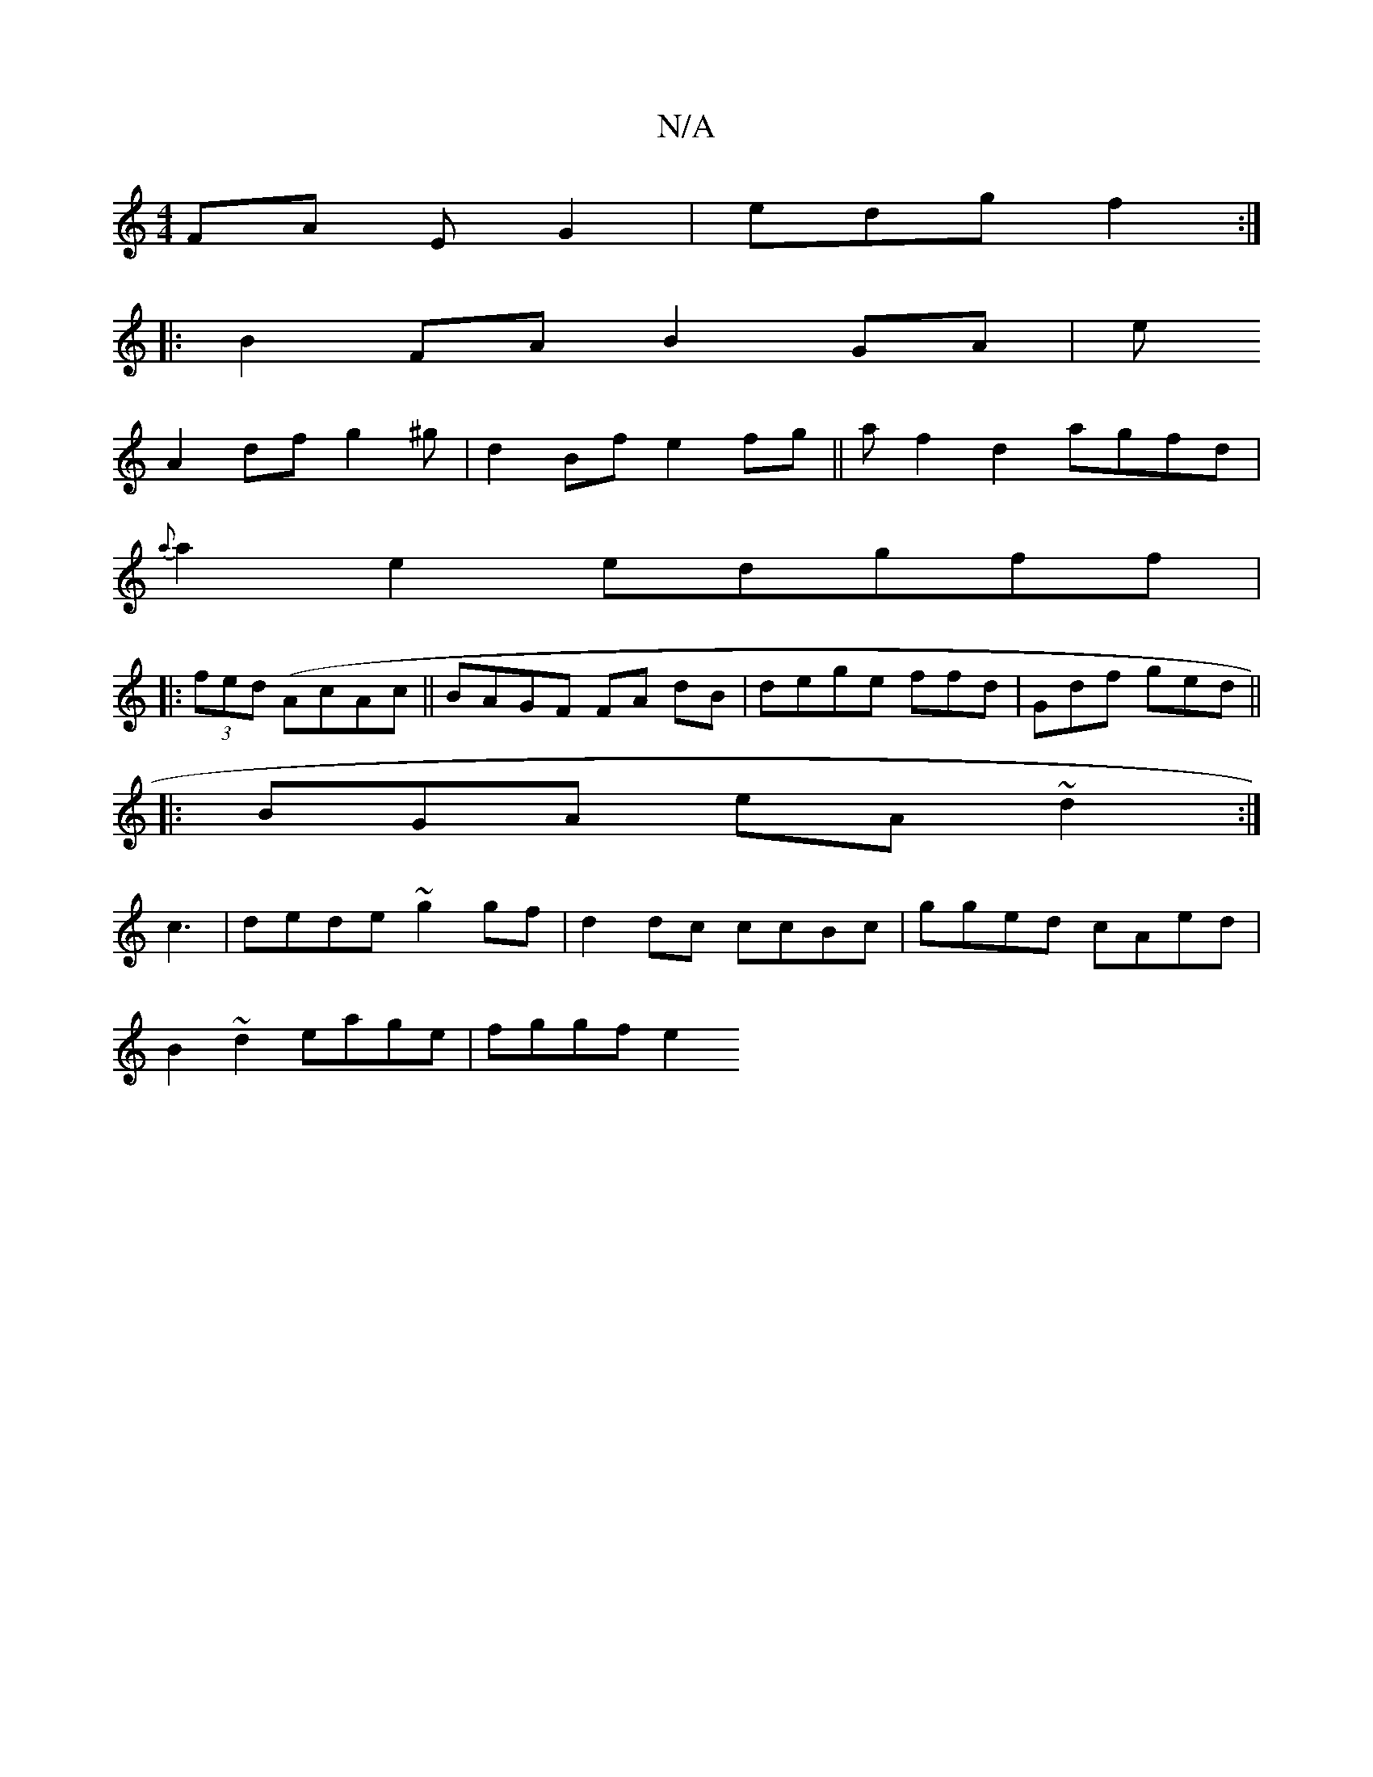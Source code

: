 X:1
T:N/A
M:4/4
R:N/A
K:Cmajor
FA EG2|edg f2:|
|:B2 FA B2GA|e
A2df g2^g|d2Bf e2fg||a f2 d2 agfd |
{a}a2 e2 edgff|
|:(3fed (AcAc||BAGF FA dB|dege ffd|Gdf ged||
|: BGA eA~d2 :|
c3- |dede ~g2gf|d2dc ccBc|gged cAed |
B2~d2 eage|fggf e2